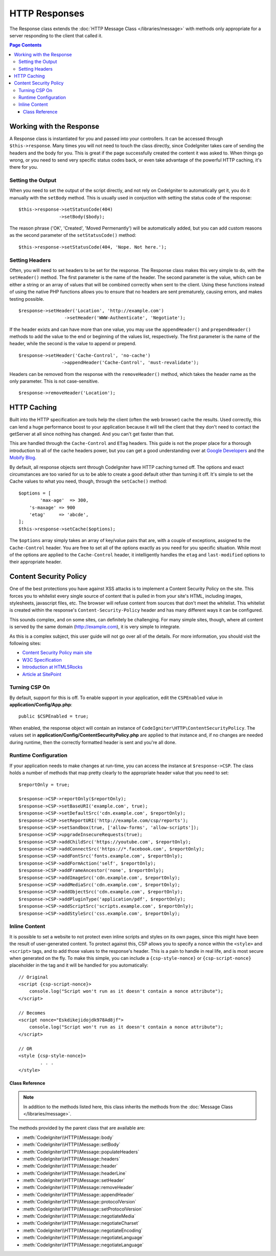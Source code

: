 ==============
HTTP Responses
==============

The Response class extends the :doc:`HTTP Message Class </libraries/message>` with methods only appropriate for
a server responding to the client that called it.

.. contents:: Page Contents

Working with the Response
=========================

A Response class is instantiated for you and passed into your controllers. It can be accessed through
``$this->response``. Many times you will not need to touch the class directly, since CodeIgniter takes care of
sending the headers and the body for you. This is great if the page successfully created the content it was asked to.
When things go wrong, or you need to send very specific status codes back, or even take advantage of the
powerful HTTP caching, it's there for you.

Setting the Output
------------------

When you need to set the output of the script directly, and not rely on CodeIgniter to automatically get it, you
do it manually with the ``setBody`` method. This is usually used in conjuction with setting the status code of
the response::

	$this->response->setStatusCode(404)
	               ->setBody($body);

The reason phrase ('OK', 'Created', 'Moved Permenantly') will be automatically added, but you can add custom reasons
as the second parameter of the ``setStatusCode()`` method::

	$this->response->setStatusCode(404, 'Nope. Not here.');

Setting Headers
---------------

Often, you will need to set headers to be set for the response. The Response class makes this very simple to do,
with the ``setHeader()`` method. The first parameter is the name of the header. The second parameter is the value,
which can be either a string or an array of values that will be combined correctly when sent to the client.
Using these functions instead of using the native PHP functions allows you to ensure that no headers are sent
prematurely, causing errors, and makes testing possible.
::

	$response->setHeader('Location', 'http://example.com')
			 ->setHeader('WWW-Authenticate', 'Negotiate');

If the header exists and can have more than one value, you may use the ``appendHeader()`` and ``prependHeader()``
methods to add the value to the end or beginning of the values list, respectively. The first parameter is the name
of the header, while the second is the value to append or prepend.
::

	$response->setHeader('Cache-Control', 'no-cache')
			->appendHeader('Cache-Control', 'must-revalidate');

Headers can be removed from the response with the ``removeHeader()`` method, which takes the header name as the only
parameter. This is not case-sensitive.
::

	$response->removeHeader('Location');

HTTP Caching
============

Built into the HTTP specification are tools help the client (often the web browser) cache the results. Used correctly,
this can lend a huge performance boost to your application because it will tell the client that they don't need
to contact the getServer at all since nothing has changed. And you can't get faster than that.

This are handled through the ``Cache-Control`` and ``ETag`` headers. This guide is not the proper place for a thorough
introduction to all of the cache headers power, but you can get a good understanding over at
`Google Developers <https://developers.google.com/web/fundamentals/performance/optimizing-content-efficiency/http-caching>`_
and the `Mobify Blog <https://www.mobify.com/blog/beginners-guide-to-http-cache-headers/>`_.

By default, all response objects sent through CodeIgniter have HTTP caching turned off. The options and exact
circumstances are too varied for us to be able to create a good default other than turning it off. It's simple
to set the Cache values to what you need, though, through the ``setCache()`` method::

	$options = [
		'max-age'  => 300,
	    's-maxage' => 900
	    'etag'     => 'abcde',
	];
	$this->response->setCache($options);

The ``$options`` array simply takes an array of key/value pairs that are, with a couple of exceptions, assigned
to the ``Cache-Control`` header. You are free to set all of the options exactly as you need for you specific
situation. While most of the options are applied to the ``Cache-Control`` header, it intelligently handles
the ``etag`` and ``last-modified`` options to their appropriate header.

Content Security Policy
=======================

One of the best protections you have against XSS attacks is to implement a Content Security Policy on the site.
This forces you to whitelist every single source of content that is pulled in from your site's HTML,
including images, stylesheets, javascript files, etc. The browser will refuse content from sources that don't meet
the whitelist. This whitelist is created within the response's ``Content-Security-Policy`` header and has many
different ways it can be configured.

This sounds complex, and on some sites, can definitely be challenging. For many simple sites, though, where all content
is served by the same domain (http://example.com), it is very simple to integrate.

As this is a complex subject, this user guide will not go over all of the details. For more information, you should
visit the following sites:

* `Content Security Policy main site <http://content-security-policy.com/>`_
* `W3C Specification <https://www.w3.org/TR/CSP>`_
* `Introduction at HTML5Rocks <http://www.html5rocks.com/en/tutorials/security/content-security-policy/>`_
* `Article at SitePoint <https://www.sitepoint.com/improving-web-security-with-the-content-security-policy/>`_

Turning CSP On
--------------

By default, support for this is off. To enable support in your application, edit the ``CSPEnabled`` value in
**application/Config/App.php**::

	public $CSPEnabled = true;

When enabled, the response object will contain an instance of ``CodeIgniter\HTTP\ContentSecurityPolicy``. The
values set in **application/Config/ContentSecurityPolicy.php** are applied to that instance and, if no changes are
needed during runtime, then the correctly formatted header is sent and you're all done.

Runtime Configuration
---------------------

If your application needs to make changes at run-time, you can access the instance at ``$response->CSP``. The
class holds a number of methods that map pretty clearly to the appropriate header value that you need to set::

	$reportOnly = true;

	$response->CSP->reportOnly($reportOnly);
	$response->CSP->setBaseURI('example.com', true);
	$response->CSP->setDefaultSrc('cdn.example.com', $reportOnly);
	$response->CSP->setReportURI('http://example.com/csp/reports');
	$response->CSP->setSandbox(true, ['allow-forms', 'allow-scripts']);
	$response->CSP->upgradeInsecureRequests(true);
	$response->CSP->addChildSrc('https://youtube.com', $reportOnly);
	$response->CSP->addConnectSrc('https://*.facebook.com', $reportOnly);
	$response->CSP->addFontSrc('fonts.example.com', $reportOnly);
	$response->CSP->addFormAction('self', $reportOnly);
	$response->CSP->addFrameAncestor('none', $reportOnly);
	$response->CSP->addImageSrc('cdn.example.com', $reportOnly);
	$response->CSP->addMediaSrc('cdn.example.com', $reportOnly);
	$response->CSP->addObjectSrc('cdn.example.com', $reportOnly);
	$response->CSP->addPluginType('application/pdf', $reportOnly);
	$response->CSP->addScriptSrc('scripts.example.com', $reportOnly);
	$response->CSP->addStyleSrc('css.example.com', $reportOnly);

Inline Content
--------------

It is possible to set a website to not protect even inline scripts and styles on its own pages, since this might have
been the result of user-generated content. To protect against this, CSP allows you to specify a nonce within the
``<style>`` and ``<script>`` tags, and to add those values to the response's header. This is a pain to handle in real
life, and is most secure when generated on the fly. To make this simple, you can include a ``{csp-style-nonce}`` or
``{csp-script-nonce}`` placeholder in the tag and it will be handled for you automatically::

	// Original
	<script {csp-script-nonce}>
	    console.log("Script won't run as it doesn't contain a nonce attribute");
	</script>

	// Becomes
	<script nonce="Eskdikejidojdk978Ad8jf">
	    console.log("Script won't run as it doesn't contain a nonce attribute");
	</script>

	// OR
	<style {csp-style-nonce}>
		. . .
	</style>

***************
Class Reference
***************

.. note:: In addition to the methods listed here, this class inherits the methods from the
	:doc:`Message Class </libraries/message>`.

The methods provided by the parent class that are available are:

* :meth:`CodeIgniter\\HTTP\\Message::body`
* :meth:`CodeIgniter\\HTTP\\Message::setBody`
* :meth:`CodeIgniter\\HTTP\\Message::populateHeaders`
* :meth:`CodeIgniter\\HTTP\\Message::headers`
* :meth:`CodeIgniter\\HTTP\\Message::header`
* :meth:`CodeIgniter\\HTTP\\Message::headerLine`
* :meth:`CodeIgniter\\HTTP\\Message::setHeader`
* :meth:`CodeIgniter\\HTTP\\Message::removeHeader`
* :meth:`CodeIgniter\\HTTP\\Message::appendHeader`
* :meth:`CodeIgniter\\HTTP\\Message::protocolVersion`
* :meth:`CodeIgniter\\HTTP\\Message::setProtocolVersion`
* :meth:`CodeIgniter\\HTTP\\Message::negotiateMedia`
* :meth:`CodeIgniter\\HTTP\\Message::negotiateCharset`
* :meth:`CodeIgniter\\HTTP\\Message::negotiateEncoding`
* :meth:`CodeIgniter\\HTTP\\Message::negotiateLanguage`
* :meth:`CodeIgniter\\HTTP\\Message::negotiateLanguage`

.. php:class:: CodeIgniter\\HTTP\\Response

	.. php:method:: statusCode()

		:returns: The current HTTP status code for this response
		:rtype: int

		Returns the currently status code for this response. If no status code has been set, a BadMethodCallException
		will be thrown::

			echo $response->statusCode();

	.. php:method:: setStatusCode($code[, $reason=''])

		:param int $code: The HTTP status code
		:param string $reason: An optional reason phrase.
		:returns: The current Response instance
		:rtype: CodeIgniter\\HTTP\\Response

		Sets the HTTP status code that should be sent with this response::

		    $response->setStatusCode(404);

		The reason phrase will be automatically generated based upon the official lists. If you need to set your own
		for a custom status code, you can pass the reason phrase as the second parameter::

			$response->setStatusCode(230, "Tardis initiated");

	.. php:method:: reason()

		:returns: The current reason phrase.
		:rtype: string

		Returns the current status code for this response. If not status has been set, will return an empty string::

			echo $response->reason();

	.. php:method:: setDate($date)

		:param DateTime $date: A DateTime instance with the time to set for this response.
		:returns: The current response instance.
		:rtype: CodeIgniter\HTTP\Response

		Sets the date used for this response. The ``$date`` argument must be an instance of ``DateTime``::

			$date = DateTime::createFromFormat('j-M-Y', '15-Feb-2016');
			$response->setDate($date);

	.. php:method:: setContentType($mime[, $charset='UTF-8'])

		:param string $mime: The content type this response represents.
		:param string $charset: The character set this response uses.
		:returns: The current response instance.
		:rtype: CodeIgniter\HTTP\Response

		Sets the content type this response represents::

			$response->setContentType('text/plain');
			$response->setContentType('text/html');
			$response->setContentType('application/json');

		By default, the method sets the character set to ``UTF-8``. If you need to change this, you can
		pass the character set as the second parameter::

			$response->setContentType('text/plain', 'x-pig-latin');

	.. php:method:: noCache()

		:returns: The current response instance.
		:rtype: CodeIgniter\HTTP\Response

		Sets the ``Cache-Control`` header to turn off all HTTP caching. This is the default setting
		of all response messages::

		    $response->noCache();

		    // Sets the following header:
			Cache-Control: no-store, max-age=0, no-cache

	.. php:method:: setCache($options)

		:param array $options: An array of key/value cache control settings
		:returns: The current response instance.
		:rtype: CodeIgniter\HTTP\Response

		Sets the ``Cache-Control`` headers, including ``ETags`` and ``Last-Modified``. Typical keys are:

		* etag
		* last-modified
		* max-age
		* s-maxage
		* private
		* public
		* must-revalidate
		* proxy-revalidate
		* no-transform

		When passing the last-modified option, it can be either a date string, or a DateTime object.

	.. php:method:: setLastModified($date)

		:param string|DateTime $date: The date to set the Last-Modified header to
		:returns: The current response instance.
		:rtype: CodeIgniter\HTTP\Response

		Sets the ``Last-Modified`` header. The ``$date`` object can be either a string or a ``DateTime``
		instance::

			$response->setLastModified(date('D, d M Y H:i:s'));
			$response->setLastModified(DateTime::createFromFormat('u', $time));

	.. php:method:: send()

		:returns: The current response instance.
		:rtype: CodeIgniter\HTTP\Response

		Tells the response to send everything back to the client. This will first send the headers,
		followed by the response body. For the main application response, you do not need to call
		this as it is handled automatically by CodeIgniter.

	.. php:method:: setCookie($name = ''[, $value = ''[, $expire = ''[, $domain = ''[, $path = '/'[, $prefix = ''[, $secure = FALSE[, $httponly = FALSE]]]]]]])

		:param	mixed	$name: Cookie name or an array of parameters
		:param	string	$value: Cookie value
		:param	int	$expire: Cookie expiration time in seconds
		:param	string	$domain: Cookie domain
		:param	string	$path: Cookie path
		:param	string	$prefix: Cookie name prefix
		:param	bool	$secure: Whether to only transfer the cookie through HTTPS
		:param	bool	$httponly: Whether to only make the cookie accessible for HTTP requests (no JavaScript)
		:rtype:	void


		Sets a cookie containing the values you specify. There are two ways to
		pass information to this method so that a cookie can be set: Array
		Method, and Discrete Parameters:

		**Array Method**

		Using this method, an associative array is passed to the first
		parameter::

			$cookie = array(
				'name'   => 'The Cookie Name',
				'value'  => 'The Value',
				'expire' => '86500',
				'domain' => '.some-domain.com',
				'path'   => '/',
				'prefix' => 'myprefix_',
				'secure' => TRUE
			);

			$request->setCookie($cookie);

		**Notes**

		Only the name and value are required. To delete a cookie set it with the
		expiration blank.

		The expiration is set in **seconds**, which will be added to the current
		time. Do not include the time, but rather only the number of seconds
		from *now* that you wish the cookie to be valid. If the expiration is
		set to zero the cookie will only last as long as the browser is open.

		For site-wide cookies regardless of how your site is requested, add your
		URL to the **domain** starting with a period, like this:
		.your-domain.com

		The path is usually not needed since the method sets a root path.

		The prefix is only needed if you need to avoid name collisions with
		other identically named cookies for your server.

		The secure boolean is only needed if you want to make it a secure cookie
		by setting it to TRUE.

		**Discrete Parameters**

		If you prefer, you can set the cookie by passing data using individual
		parameters::

			$request->setCookie($name, $value, $expire, $domain, $path, $prefix, $secure);